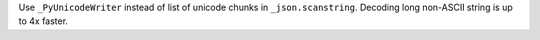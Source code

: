 Use ``_PyUnicodeWriter`` instead of list of unicode chunks in
``_json.scanstring``. Decoding long non-ASCII string is up to 4x faster.
